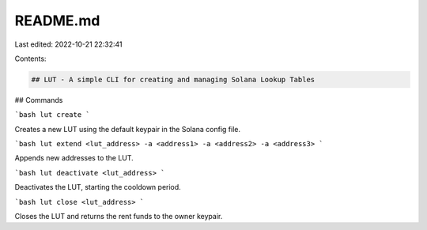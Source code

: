 README.md
=========

Last edited: 2022-10-21 22:32:41

Contents:

.. code-block:: md

    ## LUT - A simple CLI for creating and managing Solana Lookup Tables

## Commands

```bash
lut create 
```

Creates a new LUT using the default keypair in the Solana config file.

```bash
lut extend <lut_address> -a <address1> -a <address2> -a <address3>
```

Appends new addresses to the LUT.

```bash
lut deactivate <lut_address>
```

Deactivates the LUT, starting the cooldown period.

```bash
lut close <lut_address>
```

Closes the LUT and returns the rent funds to the owner keypair.

